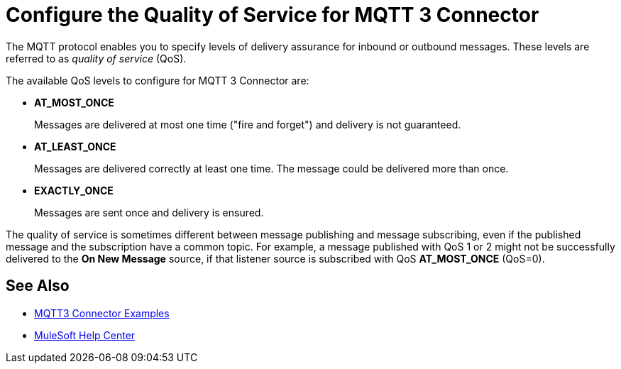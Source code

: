 = Configure the Quality of Service for MQTT 3 Connector

The MQTT protocol enables you to specify levels of delivery assurance for inbound or outbound messages. These levels
are referred to as _quality of service_ (QoS).

The available QoS levels to configure for MQTT 3 Connector are:

 * *AT_MOST_ONCE*
+
Messages are delivered at most one time ("fire and forget") and delivery is not guaranteed.
 * *AT_LEAST_ONCE*
+
Messages are delivered correctly at least one time. The message could be delivered more than once.
 * *EXACTLY_ONCE*
+
Messages are sent once and delivery is ensured.

The quality of service is sometimes different between message publishing and message subscribing, even if the published message and the subscription have a common topic. For example, a message published with QoS 1 or 2 might not be successfully delivered to the *On New Message* source, if that listener source is subscribed with QoS *AT_MOST_ONCE* (QoS=0).

== See Also

* xref:mqtt3-connector-examples.adoc[MQTT3 Connector Examples]
* https://help.mulesoft.com[MuleSoft Help Center]
